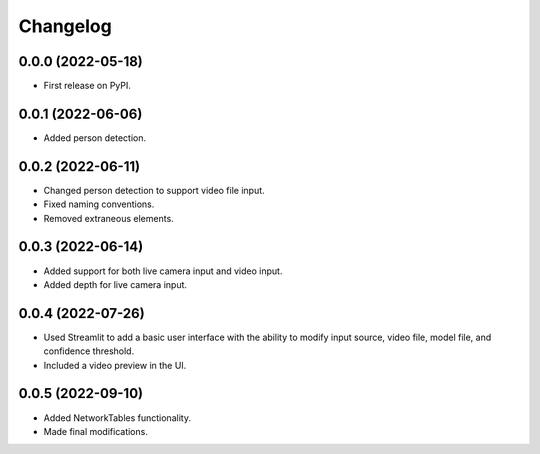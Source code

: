 
Changelog
=========

0.0.0 (2022-05-18)
------------------

* First release on PyPI.


0.0.1 (2022-06-06)
------------------

* Added person detection.

0.0.2 (2022-06-11)
------------------

* Changed person detection to support video file input.
* Fixed naming conventions.
* Removed extraneous elements.

0.0.3 (2022-06-14)
------------------

* Added support for both live camera input and video input.
* Added depth for live camera input.

0.0.4 (2022-07-26)
------------------

* Used Streamlit to add a basic user interface with the ability to modify input source, video file, model file, and confidence threshold.
* Included a video preview in the UI.

0.0.5 (2022-09-10)
------------------

* Added NetworkTables functionality.
* Made final modifications.
